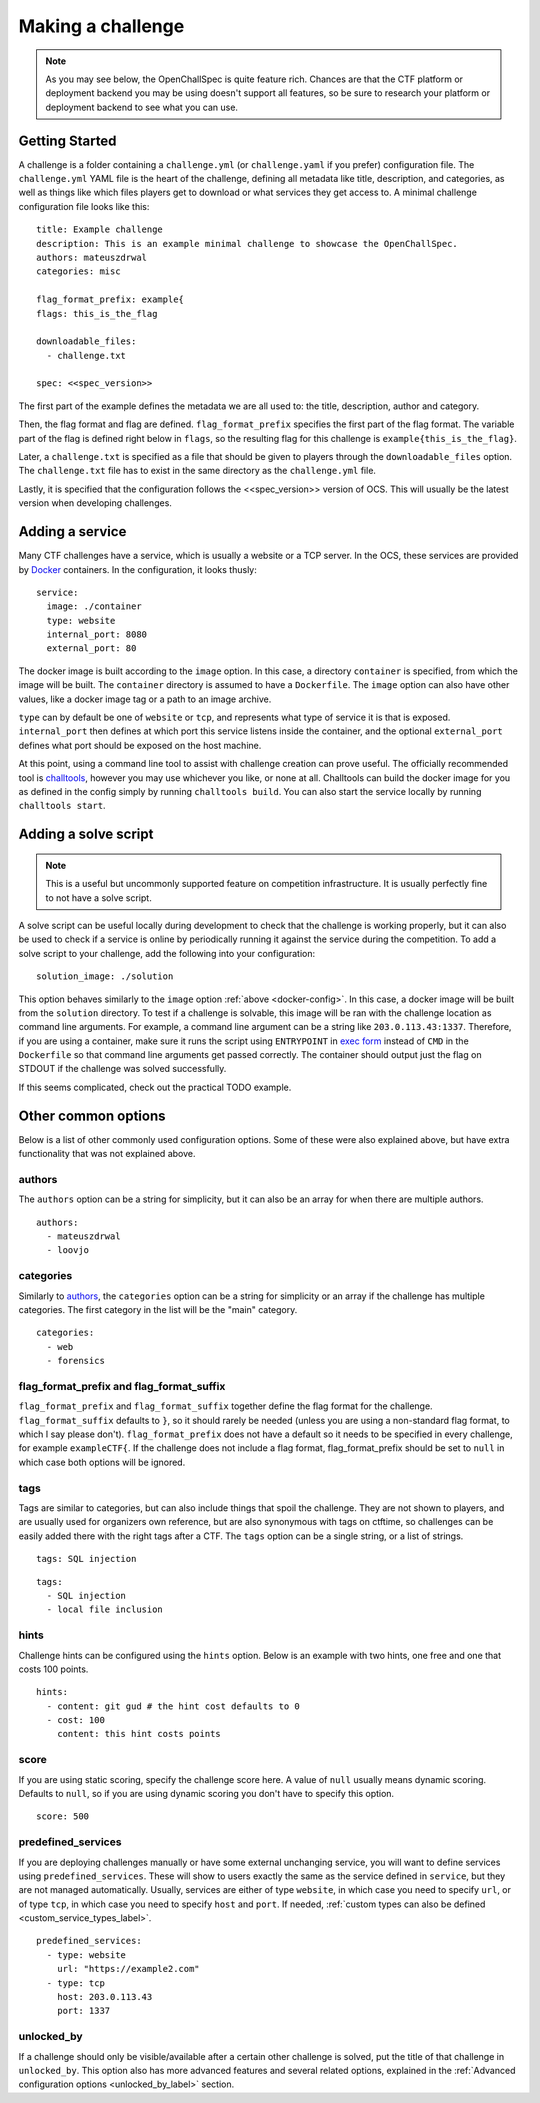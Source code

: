 ##################
Making a challenge
##################

.. note:: As you may see below, the OpenChallSpec is quite feature rich. Chances are that the CTF platform or deployment backend you may be using doesn't support all features, so be sure to research your platform or deployment backend to see what you can use.

***************
Getting Started
***************

A challenge is a folder containing a ``challenge.yml`` (or ``challenge.yaml`` if you prefer) configuration file. The ``challenge.yml`` YAML file is the heart of the challenge, defining all metadata like title, description, and categories, as well as things like which files players get to download or what services they get access to. A minimal challenge configuration file looks like this:

::

    title: Example challenge
    description: This is an example minimal challenge to showcase the OpenChallSpec.
    authors: mateuszdrwal
    categories: misc

    flag_format_prefix: example{
    flags: this_is_the_flag

    downloadable_files:
      - challenge.txt

    spec: <<spec_version>>

The first part of the example defines the metadata we are all used to: the title, description, author and category.

Then, the flag format and flag are defined. ``flag_format_prefix`` specifies the first part of the flag format. The variable part of the flag is defined right below in ``flags``, so the resulting flag for this challenge is ``example{this_is_the_flag}``.

Later, a ``challenge.txt`` is specified as a file that should be given to players through the ``downloadable_files`` option. The ``challenge.txt`` file has to exist in the same directory as the ``challenge.yml`` file.

Lastly, it is specified that the configuration follows the <<spec_version>> version of OCS. This will usually be the latest version when developing challenges.

****************
Adding a service
****************

Many CTF challenges have a service, which is usually a website or a TCP server. In the OCS, these services are provided by `Docker <https://www.docker.com/>`_ containers. In the configuration, it looks thusly:

.. _docker-config:

::

    service:
      image: ./container
      type: website
      internal_port: 8080
      external_port: 80

The docker image is built according to the ``image`` option. In this case, a directory ``container`` is specified, from which the image will be built. The ``container`` directory is assumed to have a ``Dockerfile``. The ``image`` option can also have other values, like a docker image tag or a path to an image archive.

``type`` can by default be one of ``website`` or ``tcp``, and represents what type of service it is that is exposed. ``internal_port`` then defines at which port this service listens inside the container, and the optional ``external_port`` defines what port should be exposed on the host machine.

At this point, using a command line tool to assist with challenge creation can prove useful. The officially recommended tool is `challtools <TODO>`_, however you may use whichever you like, or none at all. Challtools can build the docker image for you as defined in the config simply by running ``challtools build``. You can also start the service locally by running ``challtools start``.

*********************
Adding a solve script
*********************

.. note:: This is a useful but uncommonly supported feature on competition infrastructure. It is usually perfectly fine to not have a solve script.

A solve script can be useful locally during development to check that the challenge is working properly, but it can also be used to check if a service is online by periodically running it against the service during the competition. To add a solve script to your challenge, add the following into your configuration:

::

    solution_image: ./solution

This option behaves similarly to the ``image`` option :ref:`above <docker-config>`. In this case, a docker image will be built from the ``solution`` directory. To test if a challenge is solvable, this image will be ran with the challenge location as command line arguments. For example, a command line argument can be a string like ``203.0.113.43:1337``. Therefore, if you are using a container, make sure it runs the script using ``ENTRYPOINT`` in `exec form <https://docs.docker.com/engine/reference/builder/#entrypoint>`_ instead of ``CMD`` in the ``Dockerfile`` so that command line arguments get passed correctly. The container should output just the flag on STDOUT if the challenge was solved successfully.

If this seems complicated, check out the practical TODO example.

********************
Other common options
********************

Below is a list of other commonly used configuration options. Some of these were also explained above, but have extra functionality that was not explained above.

authors
=======

The ``authors`` option can be a string for simplicity, but it can also be an array for when there are multiple authors.

::

    authors:
      - mateuszdrwal
      - loovjo

categories
==========

Similarly to authors_, the ``categories`` option can be a string for simplicity or an array if the challenge has multiple categories. The first category in the list will be the "main" category.

::

    categories:
      - web
      - forensics

flag_format_prefix and flag_format_suffix
=========================================

``flag_format_prefix`` and ``flag_format_suffix`` together define the flag format for the challenge. ``flag_format_suffix`` defaults to ``}``, so it should rarely be needed (unless you are using a non-standard flag format, to which I say please don't). ``flag_format_prefix`` does not have a default so it needs to be specified in every challenge, for example ``exampleCTF{``. If the challenge does not include a flag format, flag_format_prefix should be set to ``null`` in which case both options will be ignored.

tags
====

Tags are similar to categories, but can also include things that spoil the challenge. They are not shown to players, and are usually used for organizers own reference, but are also synonymous with tags on ctftime, so challenges can be easily added there with the right tags after a CTF. The ``tags`` option can be a single string, or a list of strings.

::

    tags: SQL injection

::

    tags:
      - SQL injection
      - local file inclusion

hints
=====

Challenge hints can be configured using the ``hints`` option. Below is an example with two hints, one free and one that costs 100 points.

::

    hints:
      - content: git gud # the hint cost defaults to 0
      - cost: 100
        content: this hint costs points

score
=====

If you are using static scoring, specify the challenge score here. A value of ``null`` usually means dynamic scoring. Defaults to ``null``, so if you are using dynamic scoring you don't have to specify this option.

::

    score: 500

predefined_services
===================

If you are deploying challenges manually or have some external unchanging service, you will want to define services using ``predefined_services``. These will show to users exactly the same as the service defined in ``service``, but they are not managed automatically. Usually, services are either of type ``website``, in which case you need to specify ``url``, or of type ``tcp``, in which case you need to specify ``host`` and ``port``. If needed, :ref:`custom types can also be defined <custom_service_types_label>`.

::

    predefined_services:
      - type: website
        url: "https://example2.com"
      - type: tcp
        host: 203.0.113.43
        port: 1337

unlocked_by
===========

If a challenge should only be visible/available after a certain other challenge is solved, put the title of that challenge in ``unlocked_by``. This option also has more advanced features and several related options, explained in the :ref:`Advanced configuration options <unlocked_by_label>` section.